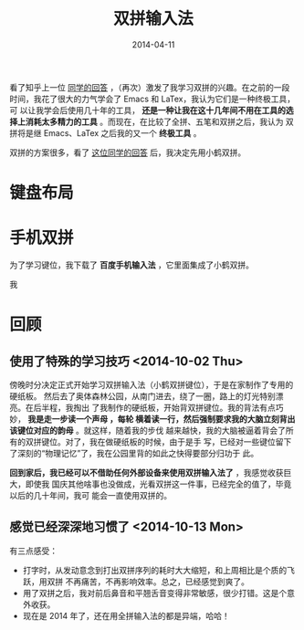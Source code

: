 #+TITLE: 双拼输入法
#+DATE: 2014-04-11

看了知乎上一位 [[http://www.zhihu.com/question/21504638/answer/18439451][同学的回答]] ，（再次）激发了我学习双拼的兴趣。在之前的一段
时间，我花了很大的力气学会了 Emacs 和 LaTex，我认为它们是一种终极工具，可
以让我学会后使用几十年的工具， *还是一种让我在这十几年间不用在工具的选
择上消耗太多精力的工具* 。而现在，在比较了全拼、五笔和双拼之后，我认为
双拼将是继 Emacs、LaTex 之后我的又一个 *终极工具* 。

双拼的方案很多，看了 [[http://www.zhihu.com/question/20191383/answer/14280298][这位同学的回答]] 后，我决定先用小鹤双拼。

* 键盘布局
[[./img/shuangpin-1.png]]

* 手机双拼
为了学习键位，我下载了 *百度手机输入法* ，它里面集成了小鹤双拼。




我
* 回顾
** 使用了特殊的学习技巧 <2014-10-02 Thu>

傍晚时分决定正式开始学习双拼输入法（小鹤双拼键位），于是在家制作了专用的硬纸板。
然后去了奥体森林公园，从南门进去，绕了一圈，路上的灯光特别漂亮。在后半程，我掏出
了我制作的硬纸板，开始背双拼键位。我的背法有点巧妙， *我是走一步读一个声母 ，每轮
横着读一行，然后强制要求我的大脑立刻背出该键位对应的韵母* 。就这样，随着我的步伐
越来越快，我的大脑被逼着背会了所有的双拼键位。对了，我在做硬纸板的时候，由于是手
写，已经对一些键位留下了深刻的“物理记忆”了，我在公园里背的如此之快得要部分归功于
此。

*回到家后，我已经可以不借助任何外部设备来使用双拼输入法了* ，我感觉收获巨大，即使我
国庆其他啥事也没做成，光看双拼这一件事，已经完全的值了，毕竟以后的几十年间，我可
能会一直使用双拼的。

[[./img/shuangpin-2.png]]
** 感觉已经深深地习惯了 <2014-10-13 Mon>
有三点感受：
+ 打字时，从发动意念到打出双拼序列的耗时大大缩短，和上周相比是个质的飞跃，用双拼
  不再痛苦，不再影响效率。总之，已经感觉到爽了。
+ 用了双拼之后，我对前后鼻音和平翘舌音变得非常敏感，很少打错。这是个意外收获。
+ 现在是 2014 年了，还在用全拼输入法的都是异端，哈哈！
